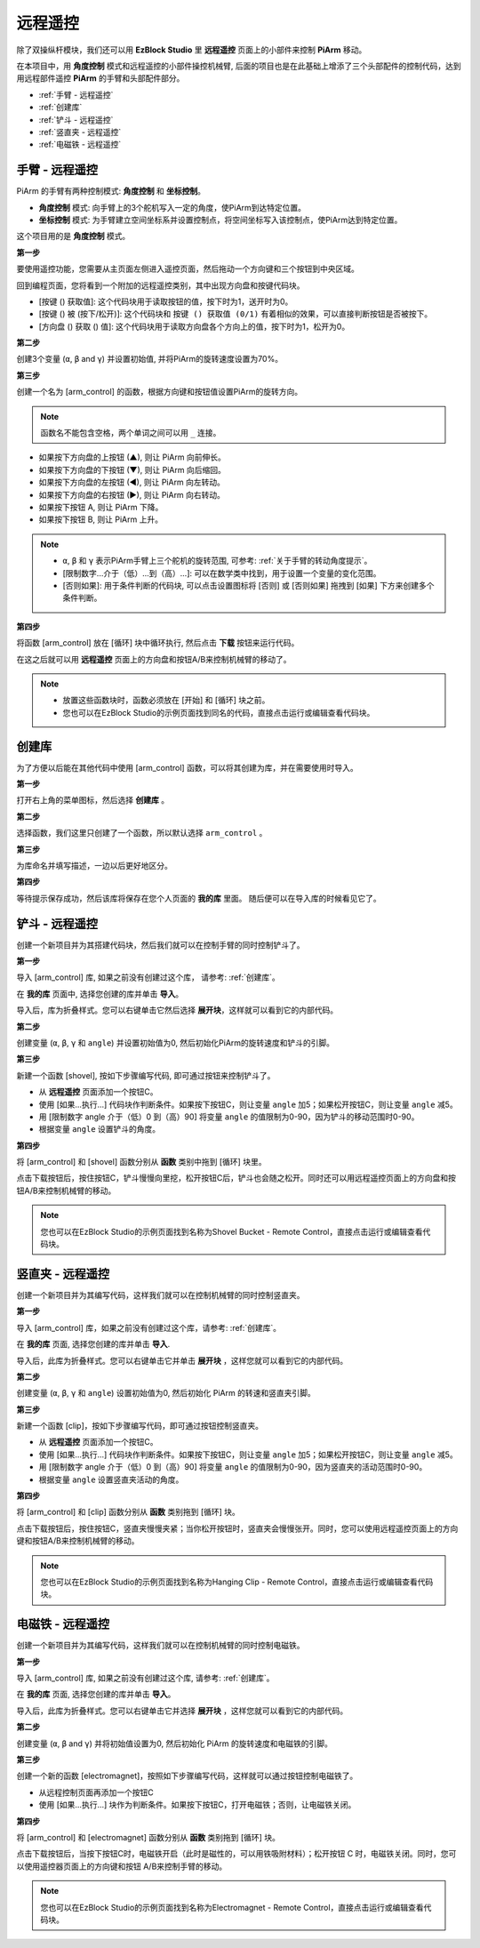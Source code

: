 远程遥控
==================

除了双操纵杆模块，我们还可以用 **EzBlock Studio** 里 **远程遥控** 页面上的小部件来控制 **PiArm** 移动。

在本项目中，用 **角度控制** 模式和远程遥控的小部件操控机械臂, 后面的项目也是在此基础上增添了三个头部配件的控制代码，达到用远程部件遥控 **PiArm** 的手臂和头部配件部分。

* :ref:`手臂 - 远程遥控`
* :ref:`创建库`
* :ref:`铲斗 - 远程遥控`
* :ref:`竖直夹 - 远程遥控`
* :ref:`电磁铁 - 远程遥控`

.. _arm_remote:

手臂 - 远程遥控
---------------------------------------

PiArm 的手臂有两种控制模式: **角度控制** 和 **坐标控制**。

* **角度控制** 模式: 向手臂上的3个舵机写入一定的角度，使PiArm到达特定位置。
* **坐标控制** 模式: 为手臂建立空间坐标系并设置控制点，将空间坐标写入该控制点，使PiArm达到特定位置。

这个项目用的是 **角度控制** 模式。

**第一步** 

要使用遥控功能，您需要从主页面左侧进入遥控页面，然后拖动一个方向键和三个按钮到中央区域。

.. image:: img/control3.png

回到编程页面，您将看到一个附加的远程遥控类别，其中出现方向盘和按键代码块。

* [按键 () 获取值]: 这个代码块用于读取按钮的值，按下时为1，送开时为0。
* [按键 () 被 (按下/松开)]: 这个代码块和 ``按键 () 获取值 (0/1)`` 有着相似的效果，可以直接判断按钮是否被按下。
* [方向盘 () 获取 () 值]: 这个代码块用于读取方向盘各个方向上的值，按下时为1，松开为0。

.. image:: img/control4.png
  :width: 500


**第二步** 

创建3个变量 (``α``, ``β`` and ``γ``) 并设置初始值, 并将PiArm的旋转速度设置为70%。

.. image:: img/remote01.png

**第三步** 

创建一个名为 [arm_control] 的函数，根据方向键和按钮值设置PiArm的旋转方向。

.. note::

    函数名不能包含空格，两个单词之间可以用 ``_`` 连接。

* 如果按下方向盘的上按钮 (▲), 则让 PiArm 向前伸长。
* 如果按下方向盘的下按钮 (▼), 则让 PiArm 向后缩回。
* 如果按下方向盘的左按钮 (◀), 则让 PiArm 向左转动。
* 如果按下方向盘的右按钮 (▶), 则让 PiArm 向右转动。
* 如果按下按钮 A, 则让 PiArm 下降。
* 如果按下按钮 B, 则让 PiArm 上升。

.. note::

    * ``α``, ``β`` 和 ``γ`` 表示PiArm手臂上三个舵机的旋转范围, 可参考: :ref:`关于手臂的转动角度提示`。
    * [限制数字...介于（低）...到（高）...]: 可以在数学类中找到，用于设置一个变量的变化范围。
    * [否则如果]: 用于条件判断的代码块, 可以点击设置图标将 [否则] 或 [否则如果] 拖拽到 [如果] 下方来创建多个条件判断。

.. image:: img/remote04.png

**第四步** 

将函数 [arm_control] 放在 [循环] 块中循环执行, 然后点击 **下载** 按钮来运行代码。

在这之后就可以用 **远程遥控** 页面上的方向盘和按钮A/B来控制机械臂的移动了。

.. note::

    * 放置这些函数块时，函数必须放在 [开始] 和 [循环] 块之前。    
    * 您也可以在EzBlock Studio的示例页面找到同名的代码，直接点击运行或编辑查看代码块。

.. image:: img/remote_control5.png
    :width: 800


创建库
-------------------------

为了方便以后能在其他代码中使用 [arm_control] 函数，可以将其创建为库，并在需要使用时导入。

**第一步**

打开右上角的菜单图标，然后选择 **创建库** 。

.. image:: img/create_libr.png

**第二步**

选择函数，我们这里只创建了一个函数，所以默认选择 ``arm_control`` 。

.. image:: img/arm_control.png

**第三步**

为库命名并填写描述，一边以后更好地区分。

.. image:: img/name_libr.png

**第四步**

等待提示保存成功，然后该库将保存在您个人页面的 **我的库** 里面。 随后便可以在导入库的时候看见它了。

.. image:: img/import.png

.. _shovel_remote:

铲斗 - 远程遥控
-----------------------------------

创建一个新项目并为其搭建代码块，然后我们就可以在控制手臂的同时控制铲斗了。

**第一步** 

导入 [arm_control] 库, 如果之前没有创建过这个库， 请参考: :ref:`创建库`。

.. image:: img/remote12.png

在 **我的库** 页面中, 选择您创建的库并单击 **导入**。

.. image:: img/remote12ii.png

导入后，库为折叠样式。您可以右键单击它然后选择 **展开块**，这样就可以看到它的内部代码。

.. image:: img/arm_import.png

**第二步** 

创建变量 (``α``, ``β``, ``γ`` 和 ``angle``) 并设置初始值为0, 然后初始化PiArm的旋转速度和铲斗的引脚。

.. image:: img/remote11.png

**第三步** 

新建一个函数 [shovel], 按如下步骤编写代码, 即可通过按钮来控制铲斗了。

* 从 **远程遥控** 页面添加一个按钮C。
* 使用 [如果...执行...] 代码块作判断条件。如果按下按钮C，则让变量 ``angle`` 加5；如果松开按钮C，则让变量 ``angle`` 减5。
* 用 [限制数字 angle 介于（低）0 到（高）90] 将变量 ``angle`` 的值限制为0-90，因为铲斗的移动范围时0-90。
* 根据变量 ``angle`` 设置铲斗的角度。

.. image:: img/remote13.png

**第四步** 

将 [arm_control] 和 [shovel] 函数分别从 **函数** 类别中拖到 [循环] 块里。

点击下载按钮后，按住按钮C，铲斗慢慢向里挖，松开按钮C后，铲斗也会随之松开。同时还可以用远程遥控页面上的方向盘和按钮A/B来控制机械臂的移动。

.. note::
    您也可以在EzBlock Studio的示例页面找到名称为Shovel Bucket - Remote Control，直接点击运行或编辑查看代码块。

.. image:: img/remote_control6.png
    :width: 800

.. _clip_remote:

竖直夹 - 远程遥控
-------------------------------

创建一个新项目并为其编写代码，这样我们就可以在控制机械臂的同时控制竖直夹。

**第一步** 

导入 [arm_control] 库，如果之前没有创建过这个库，请参考: :ref:`创建库`。

.. image:: img/remote12.png

在 **我的库** 页面, 选择您创建的库并单击 **导入**.

.. image:: img/remote12ii.png

导入后，此库为折叠样式。您可以右键单击它并单击 **展开块** ，这样您就可以看到它的内部代码。

.. image:: img/arm_import.png

**第二步** 

创建变量 (``α``, ``β``, ``γ`` 和 ``angle``) 设置初始值为0, 然后初始化 PiArm 的转速和竖直夹引脚。

.. image:: img/remote21.png

**第三步** 

新建一个函数 [clip]，按如下步骤编写代码，即可通过按钮控制竖直夹。

* 从 **远程遥控** 页面添加一个按钮C。
* 使用 [如果...执行...] 代码块作判断条件。如果按下按钮C，则让变量 ``angle`` 加5；如果松开按钮C，则让变量 ``angle`` 减5。
* 用 [限制数字 angle 介于（低）0 到（高）90] 将变量 ``angle`` 的值限制为0-90，因为竖直夹的活动范围时0-90。
* 根据变量 ``angle`` 设置竖直夹活动的角度。

.. image:: img/remote22.png

**第四步** 

将 [arm_control] 和 [clip] 函数分别从 **函数** 类别拖到 [循环] 块。

点击下载按钮后，按住按钮C，竖直夹慢慢夹紧；当你松开按钮时，竖直夹会慢慢张开。同时，您可以使用远程遥控页面上的方向键和按钮A/B来控制机械臂的移动。

.. note::
    您也可以在EzBlock Studio的示例页面找到名称为Hanging Clip - Remote Control，直接点击运行或编辑查看代码块。


.. image:: img/remote_control7.png
    :width: 800

.. _electro_remote:

电磁铁 - 远程遥控
--------------------------------------

创建一个新项目并为其编写代码，这样我们就可以在控制机械臂的同时控制电磁铁。

**第一步** 

导入 [arm_control] 库, 如果之前没有创建过这个库, 请参考: :ref:`创建库`。

.. image:: img/remote12.png

在 **我的库** 页面, 选择您创建的库并单击 **导入**。

.. image:: img/remote12ii.png

导入后，此库为折叠样式。您可以右键单击它并选择 **展开块** ，这样您就可以看到它的内部代码。

.. image:: img/arm_import.png

**第二步** 

创建变量 (``α``, ``β`` and ``γ``) 并将初始值设置为0, 然后初始化 PiArm 的旋转速度和电磁铁的引脚。

.. image:: img/remote31.png

**第三步** 

创建一个新的函数 [electromagnet]，按照如下步骤编写代码，这样就可以通过按钮控制电磁铁了。

* 从远程控制页面再添加一个按钮C
* 使用 [如果...执行...] 块作为判断条件。如果按下按钮C，打开电磁铁；否则，让电磁铁关闭。


.. image:: img/remote32.png

**第四步** 

将 [arm_control] 和 [electromagnet] 函数分别从 **函数** 类别拖到 [循环] 块。

点击下载按钮后，当按下按钮C时，电磁铁开启（此时是磁性的，可以用铁吸附材料）；松开按钮 C 时，电磁铁关闭。同时，您可以使用遥控器页面上的方向键和按钮 A/B来控制手臂的移动。

.. note::
    您也可以在EzBlock Studio的示例页面找到名称为Electromagnet - Remote Control，直接点击运行或编辑查看代码块。


.. image:: img/remote_control8.png
    :width: 800

